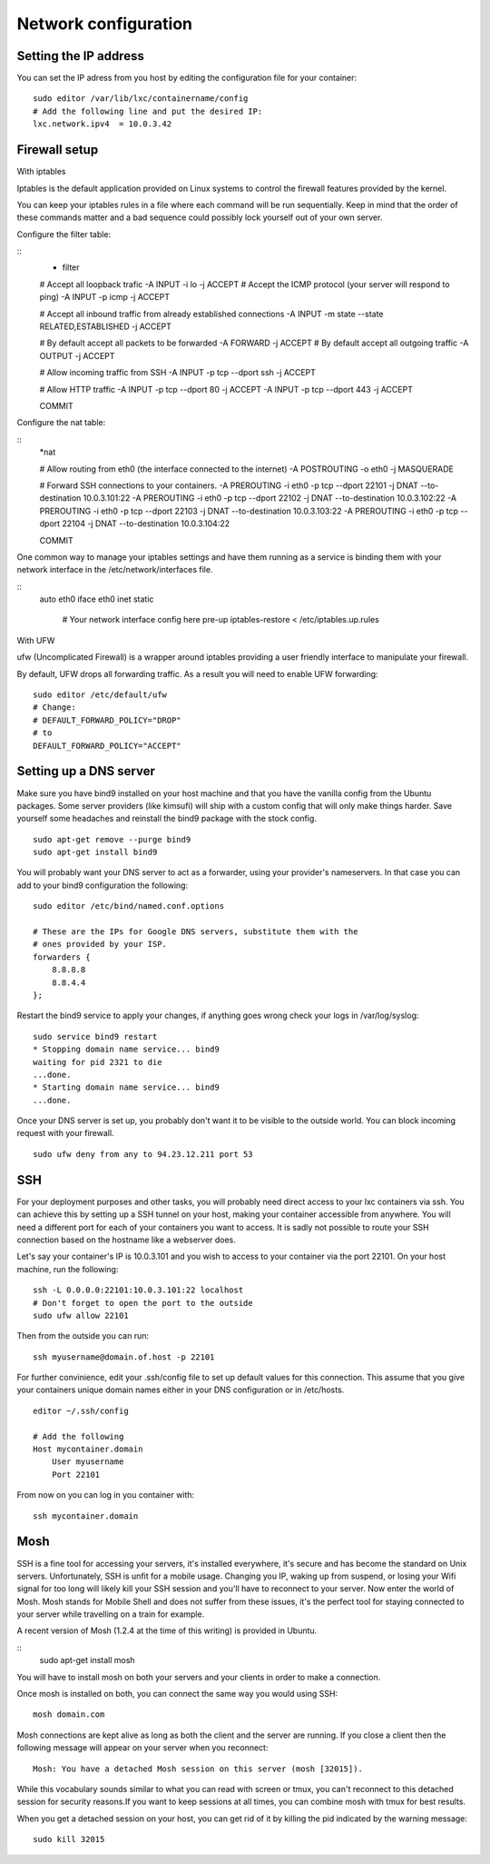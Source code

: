 *********************
Network configuration
*********************


Setting the IP address
======================

You can set the IP adress from you host by editing the configuration file for
your container:

::

    sudo editor /var/lib/lxc/containername/config
    # Add the following line and put the desired IP:
    lxc.network.ipv4  = 10.0.3.42


Firewall setup
==============

With iptables

Iptables is the default application provided on Linux systems to control the
firewall features provided by the kernel.

You can keep your iptables rules in a file where each command will be run
sequentially. Keep in mind that the order of these commands matter and a bad
sequence could possibly lock yourself out of your own server.

Configure the filter table:

::
    * filter

    # Accept all loopback trafic
    -A INPUT -i lo -j ACCEPT
    # Accept the ICMP protocol (your server will respond to ping)
    -A INPUT -p icmp -j ACCEPT

    # Accept all inbound traffic from already established connections
    -A INPUT -m state --state RELATED,ESTABLISHED -j ACCEPT

    # By default accept all packets to be forwarded
    -A FORWARD -j ACCEPT
    # By default accept all outgoing traffic
    -A OUTPUT -j ACCEPT

    # Allow incoming traffic from SSH
    -A INPUT -p tcp --dport ssh -j ACCEPT

    # Allow HTTP traffic
    -A INPUT -p tcp --dport 80 -j ACCEPT
    -A INPUT -p tcp --dport 443 -j ACCEPT

    COMMIT

Configure the nat table:

::
    *nat

    # Allow routing from eth0 (the interface connected to the internet)
    -A POSTROUTING -o eth0 -j MASQUERADE

    # Forward SSH connections to your containers.
    -A PREROUTING -i eth0 -p tcp --dport 22101 -j DNAT --to-destination 10.0.3.101:22
    -A PREROUTING -i eth0 -p tcp --dport 22102 -j DNAT --to-destination 10.0.3.102:22
    -A PREROUTING -i eth0 -p tcp --dport 22103 -j DNAT --to-destination 10.0.3.103:22
    -A PREROUTING -i eth0 -p tcp --dport 22104 -j DNAT --to-destination 10.0.3.104:22

    COMMIT


One common way to manage your iptables settings and have them running as a
service is binding them with your network interface in the
/etc/network/interfaces file.

::
    auto eth0
    iface eth0 inet static
        # Your network interface config here
        pre-up iptables-restore < /etc/iptables.up.rules


With UFW

ufw (Uncomplicated Firewall) is a wrapper around iptables providing a user
friendly interface to manipulate your firewall.

By default, UFW drops all forwarding traffic. As a result you will need to
enable UFW forwarding:

::

    sudo editor /etc/default/ufw
    # Change:
    # DEFAULT_FORWARD_POLICY="DROP"
    # to
    DEFAULT_FORWARD_POLICY="ACCEPT"


Setting up a DNS server
=======================

Make sure you have bind9 installed on your host machine and that you have
the vanilla config from the Ubuntu packages. Some server providers (like
kimsufi) will ship with a custom config that will only make things harder.
Save yourself some headaches and reinstall the bind9 package with the
stock config.

::

    sudo apt-get remove --purge bind9
    sudo apt-get install bind9

You will probably want your DNS server to act as a forwarder, using your
provider's nameservers. In that case you can add to your bind9
configuration the following:

::

    sudo editor /etc/bind/named.conf.options

    # These are the IPs for Google DNS servers, substitute them with the
    # ones provided by your ISP.
    forwarders {
        8.8.8.8
        8.8.4.4
    };

Restart the bind9 service to apply your changes, if anything goes wrong
check your logs in /var/log/syslog:

::

    sudo service bind9 restart
    * Stopping domain name service... bind9
    waiting for pid 2321 to die
    ...done.
    * Starting domain name service... bind9
    ...done.

Once your DNS server is set up, you probably don't want it to be visible
to the outside world. You can block incoming request with your firewall.

::

    sudo ufw deny from any to 94.23.12.211 port 53


SSH
===

For your deployment purposes and other tasks, you will probably need
direct access to your lxc containers via ssh. You can achieve this by
setting up a SSH tunnel on your host, making your container accessible
from anywhere.  You will need a different port for each of your containers
you want to access.  It is sadly not possible to route your SSH connection
based on the hostname like a webserver does.

Let's say your container's IP is 10.0.3.101 and you wish to access to your
container via the port 22101. On your host machine, run the following:

::

    ssh -L 0.0.0.0:22101:10.0.3.101:22 localhost
    # Don't forget to open the port to the outside
    sudo ufw allow 22101

Then from the outside you can run:

::

    ssh myusername@domain.of.host -p 22101

For further convinience, edit your .ssh/config file to set up default
values for this connection. This assume that you give your containers
unique domain names either in your DNS configuration or in /etc/hosts.

::

    editor ~/.ssh/config

    # Add the following
    Host mycontainer.domain
        User myusername
        Port 22101

From now on you can log in you container with:

::

    ssh mycontainer.domain


Mosh
====

SSH is a fine tool for accessing your servers, it's installed everywhere,
it's secure and has become the standard on Unix servers. Unfortunately,
SSH is unfit for a mobile usage. Changing you IP, waking up from suspend,
or losing your Wifi signal for too long will likely kill your SSH session
and you'll have to reconnect to your server. Now enter the world of Mosh.
Mosh stands for Mobile Shell and does not suffer from these issues, it's
the perfect tool for staying connected to your server while travelling on
a train for example.

A recent version of Mosh (1.2.4 at the time of this writing) is provided
in Ubuntu.

::
    sudo apt-get install mosh

You will have to install mosh on both your servers and your clients in
order to make a connection.

Once mosh is installed on both, you can connect the same way you would
using SSH::

    mosh domain.com

Mosh connections are kept alive as long as both the client and the server
are running. If you close a client then the following message will appear
on your server when you reconnect::

    Mosh: You have a detached Mosh session on this server (mosh [32015]).

While this vocabulary sounds similar to what you can read with screen or
tmux, you can't reconnect to this detached session for security reasons.If
you want to keep sessions at all times, you can combine mosh with tmux for
best results.

When you get a detached session on your host, you can get rid of it by
killing the pid indicated by the warning message::

    sudo kill 32015
